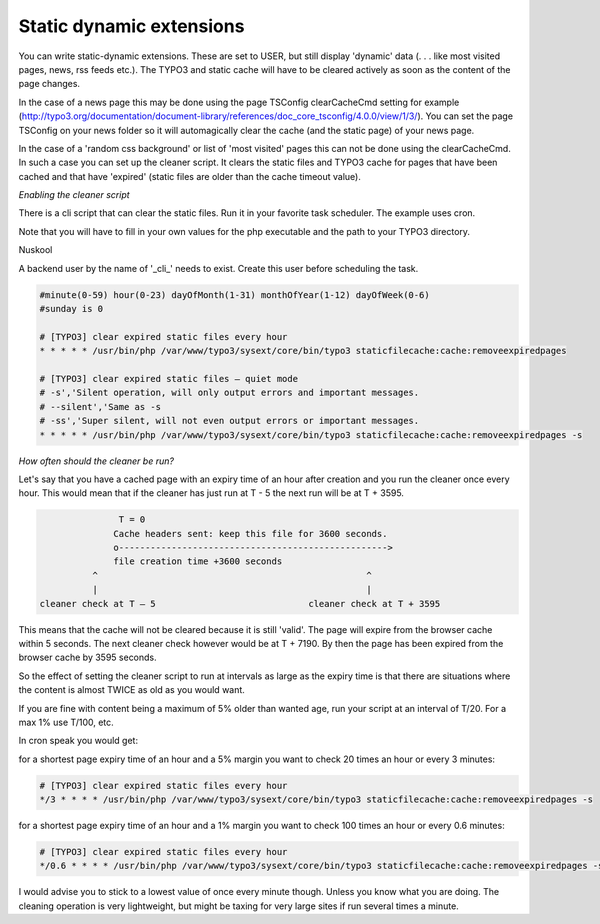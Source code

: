 Static dynamic extensions
-------------------------


You can write static-dynamic extensions. These are set to USER, but still display 'dynamic' data (. . . like most visited pages, news, rss feeds etc.). The TYPO3 and static cache will have to be cleared actively as soon as the content of the page changes.

In the case of a news page this may be done using the page TSConfig clearCacheCmd setting for example (http://typo3.org/documentation/document-library/references/doc_core_tsconfig/4.0.0/view/1/3/). You can set the page TSConfig on your news folder so it will automagically clear the cache (and the static page) of your news page.

In the case of a 'random css background' or list of 'most visited' pages this can not be done using the clearCacheCmd. In such a case you can set up the cleaner script. It clears the static files and TYPO3 cache for pages that have been cached and that have 'expired' (static files are older than the cache timeout value).

*Enabling the cleaner script*

There is a cli script that can clear the static files. Run it in your favorite task scheduler. The example uses cron.

Note that you will have to fill in your own values for the php executable and the path to your TYPO3 directory.

Nuskool

A backend user by the name of '_cli_' needs to exist. Create this user before scheduling the task.

.. code-block:: bash

   #minute(0-59) hour(0-23) dayOfMonth(1-31) monthOfYear(1-12) dayOfWeek(0-6)
   #sunday is 0

   # [TYPO3] clear expired static files every hour
   * * * * * /usr/bin/php /var/www/typo3/sysext/core/bin/typo3 staticfilecache:cache:removeexpiredpages

   # [TYPO3] clear expired static files – quiet mode
   # -s','Silent operation, will only output errors and important messages.
   # --silent','Same as -s
   # -ss','Super silent, will not even output errors or important messages.
   * * * * * /usr/bin/php /var/www/typo3/sysext/core/bin/typo3 staticfilecache:cache:removeexpiredpages -s

*How often should the cleaner be run?*

Let's say that you have a cached page with an expiry time of an hour after creation and you run the cleaner once every hour. This would mean that if the cleaner has just run at T - 5 the next run will be at T + 3595.

.. code-block:: bash

                    T = 0
                   Cache headers sent: keep this file for 3600 seconds.
                   o--------------------------------------------------->
                   file creation time +3600 seconds
               ^                                                   ^
               |                                                   |
     cleaner check at T – 5                             cleaner check at T + 3595

This means that the cache will not be cleared because it is still 'valid'. The page will expire from the browser cache within 5 seconds. The next cleaner check however would be at T + 7190. By then the page has been expired from the browser cache by 3595 seconds.

So the effect of setting the cleaner script to run at intervals as large as the expiry time is that there are situations where the content is almost TWICE as old as you would want.

If you are fine with content being a maximum of 5% older than wanted age, run your script at an interval of T/20. For a max 1% use T/100, etc.

In cron speak you would get:

for a shortest page expiry time of an hour and a 5% margin you want to check 20 times an hour or every 3 minutes:

.. code-block:: bash

   # [TYPO3] clear expired static files every hour
   */3 * * * * /usr/bin/php /var/www/typo3/sysext/core/bin/typo3 staticfilecache:cache:removeexpiredpages -s

for a shortest page expiry time of an hour and a 1% margin you want to check 100 times an hour or every 0.6 minutes:

.. code-block:: bash

   # [TYPO3] clear expired static files every hour
   */0.6 * * * * /usr/bin/php /var/www/typo3/sysext/core/bin/typo3 staticfilecache:cache:removeexpiredpages -s

I would advise you to stick to a lowest value of once every minute though. Unless you know what you are doing. The cleaning operation is very lightweight, but might be taxing for very large sites if run several times a minute.
